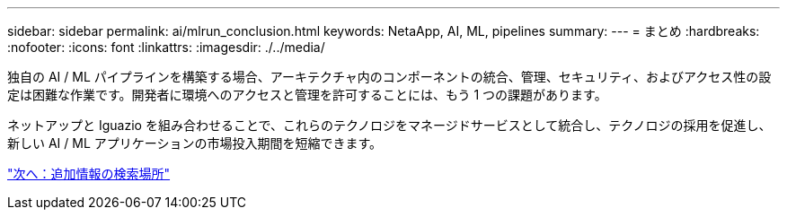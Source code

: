 ---
sidebar: sidebar 
permalink: ai/mlrun_conclusion.html 
keywords: NetaApp, AI, ML, pipelines 
summary:  
---
= まとめ
:hardbreaks:
:nofooter: 
:icons: font
:linkattrs: 
:imagesdir: ./../media/


[role="lead"]
独自の AI / ML パイプラインを構築する場合、アーキテクチャ内のコンポーネントの統合、管理、セキュリティ、およびアクセス性の設定は困難な作業です。開発者に環境へのアクセスと管理を許可することには、もう 1 つの課題があります。

ネットアップと Iguazio を組み合わせることで、これらのテクノロジをマネージドサービスとして統合し、テクノロジの採用を促進し、新しい AI / ML アプリケーションの市場投入期間を短縮できます。

link:mlrun_where_to_find_additional_information.html["次へ：追加情報の検索場所"]
